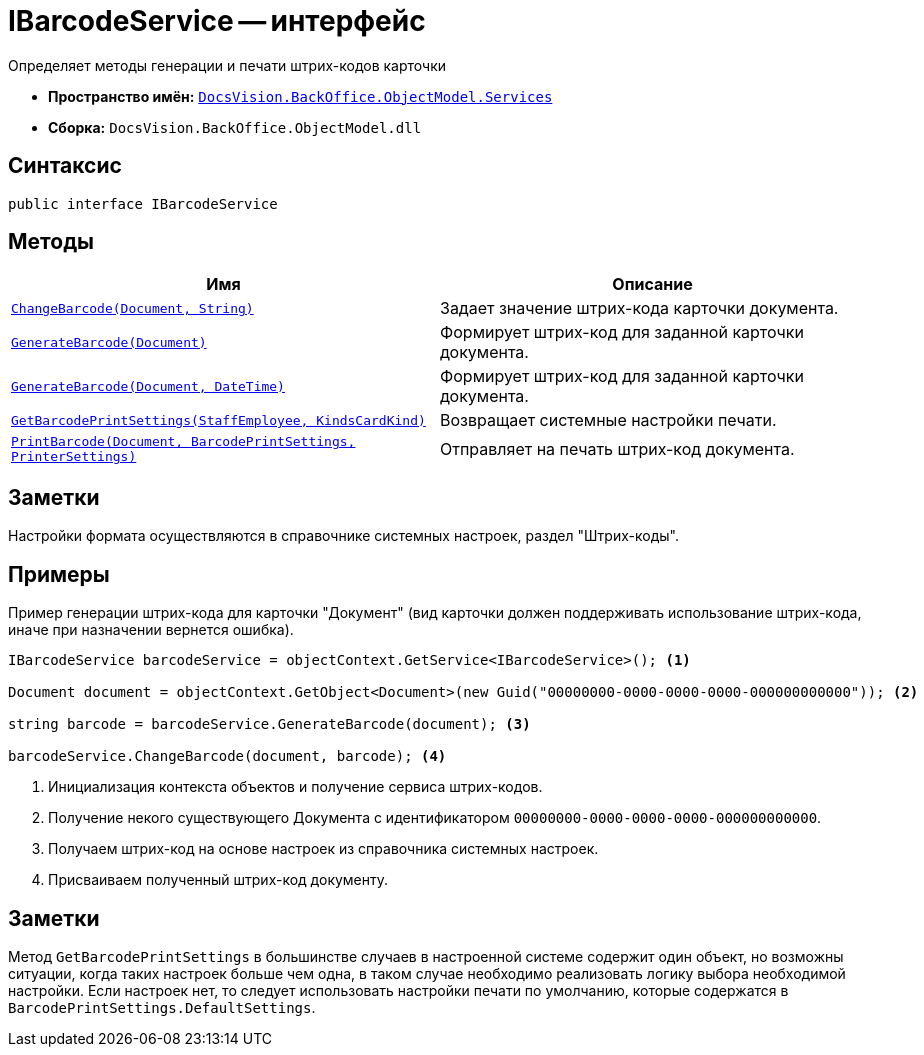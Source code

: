 = IBarcodeService -- интерфейс

Определяет методы генерации и печати штрих-кодов карточки

* *Пространство имён:* `xref:api/DocsVision/BackOffice/ObjectModel/Services/Services_NS.adoc[DocsVision.BackOffice.ObjectModel.Services]`
* *Сборка:* `DocsVision.BackOffice.ObjectModel.dll`

== Синтаксис

[source,csharp]
----
public interface IBarcodeService
----

== Методы

[cols=",",options="header"]
|===
|Имя |Описание
|`xref:api/DocsVision/BackOffice/ObjectModel/Services/IBarcodeService.ChangeBarcode_MT.adoc[ChangeBarcode(Document, String)]` |Задает значение штрих-кода карточки документа.
|`xref:api/DocsVision/BackOffice/ObjectModel/Services/IBarcodeService.GenerateBarcode_MT.adoc[GenerateBarcode(Document)]` |Формирует штрих-код для заданной карточки документа.
|`xref:api/DocsVision/BackOffice/ObjectModel/Services/IBarcodeService.GenerateBarcode_1_MT.adoc[GenerateBarcode(Document, DateTime)]` |Формирует штрих-код для заданной карточки документа.
|`xref:api/DocsVision/BackOffice/ObjectModel/Services/IBarcodeService.GetBarcodePrintSettings_MT.adoc[GetBarcodePrintSettings(StaffEmployee, KindsCardKind)]` |Возвращает системные настройки печати.
|`xref:api/DocsVision/BackOffice/ObjectModel/Services/IBarcodeService.PrintBarcode_MT.adoc[PrintBarcode(Document, BarcodePrintSettings, PrinterSettings)]` |Отправляет на печать штрих-код документа.
|===

== Заметки

Настройки формата осуществляются в справочнике системных настроек, раздел "Штрих-коды".

== Примеры

Пример генерации штрих-кода для карточки "Документ" (вид карточки должен поддерживать использование штрих-кода, иначе при назначении вернется ошибка).

[source,csharp]
----
IBarcodeService barcodeService = objectContext.GetService<IBarcodeService>(); <.>

Document document = objectContext.GetObject<Document>(new Guid("00000000-0000-0000-0000-000000000000")); <.>

string barcode = barcodeService.GenerateBarcode(document); <.>

barcodeService.ChangeBarcode(document, barcode); <.>
----
<.> Инициализация контекста объектов и получение сервиса штрих-кодов.
<.> Получение некого существующего Документа с идентификатором `00000000-0000-0000-0000-000000000000`.
<.> Получаем штрих-код на основе настроек из справочника системных настроек.
<.> Присваиваем полученный штрих-код документу.

== Заметки

Метод `GetBarcodePrintSettings` в большинстве случаев в настроенной системе содержит один объект, но возможны ситуации, когда таких настроек больше чем одна, в таком случае необходимо реализовать логику выбора необходимой настройки. Если настроек нет, то следует использовать настройки печати по умолчанию, которые содержатся в `BarcodePrintSettings.DefaultSettings`.
